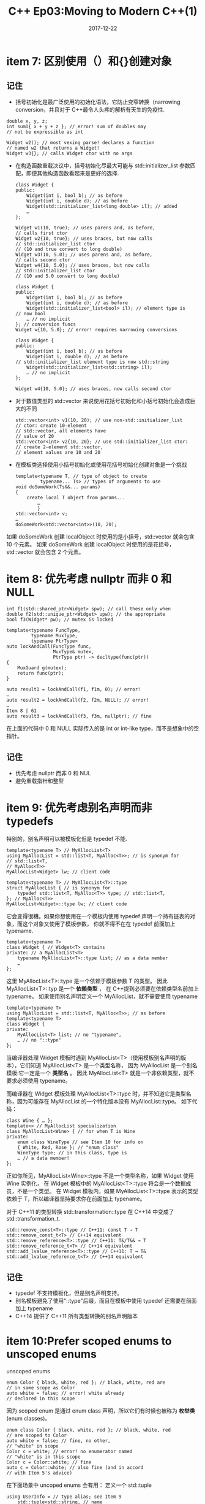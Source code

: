 #+TITLE: C++ Ep03:Moving to Modern C++(1)
#+DATE: 2017-12-22
#+LAYOUT: post
#+OPTIONS: ^:nil
#+TAGS: C++
#+CATEGORIES: Modern C++

* item 7: 区别使用（）和{}创建对象
** 记住
+ 括号初始化是最广泛使用的初始化语法，它防止变窄转换（narrowing conversion，并且对于 C++最令人头疼的解析有天生的免疫性.
#+BEGIN_SRC C++
  double x, y, z;
  int sum1{ x + y + z }; // error! sum of doubles may
  // not be expressible as int
#+END_SRC

#+BEGIN_SRC C++
  Widget w2(); // most vexing parse! declares a function
  // named w2 that returns a Widget!
  Widget w3{}; // calls Widget ctor with no args
#+END_SRC
#+HTML: <!-- more -->
+ 在构造函数重载决议中，括号初始化尽最大可能与 std::initializer_list 参数匹配，即便其他构造函数看起来是更好的选择.

  #+BEGIN_SRC C++
	class Widget {
	public:
		Widget(int i, bool b); // as before
		Widget(int i, double d); // as before
		Widget(std::initializer_list<long double> il); // added
		…
	};

	Widget w1(10, true); // uses parens and, as before,
	// calls first ctor
	Widget w2{10, true}; // uses braces, but now calls
	// std::initializer_list ctor
	// (10 and true convert to long double)
	Widget w3(10, 5.0); // uses parens and, as before,
	// calls second ctor
	Widget w4{10, 5.0}; // uses braces, but now calls
	// std::initializer_list ctor
	// (10 and 5.0 convert to long double)
  #+END_SRC

  #+BEGIN_SRC C++
	class Widget {
	public:
		Widget(int i, bool b); // as before
		Widget(int i, double d); // as before
		Widget(std::initializer_list<bool> il); // element type is
	// now bool
		… // no implicit
	}; // conversion funcs
	Widget w{10, 5.0}; // error! requires narrowing conversions
  #+END_SRC

  #+BEGIN_SRC C++
	class Widget {
	public:
		Widget(int i, bool b); // as before
		Widget(int i, double d); // as before
	// std::initializer_list element type is now std::string
		Widget(std::initializer_list<std::string> il);
		… // no implicit
	};

	Widget w4{10, 5.0}; // uses braces, now calls second ctor
  #+END_SRC
+ 对于数值类型的 std::vector 来说使用花括号初始化和小括号初始化会造成巨大的不同

  #+BEGIN_SRC C++
	std::vector<int> v1(10, 20); // use non-std::initializer_list
	// ctor: create 10-element
	// std::vector, all elements have
	// value of 20
	std::vector<int> v2{10, 20}; // use std::initializer_list ctor:
	// create 2-element std::vector,
	// element values are 10 and 20
  #+END_SRC
+ 在模板类选择使用小括号初始化或使用花括号初始化创建对象是一个挑战

  #+BEGIN_SRC C++
	template<typename T, // type of object to create
			 typename... Ts> // types of arguments to use
	void doSomeWork(Ts&&... params)
	{
		create local T object from params...
			…
			}
	std::vector<int> v;
	…
	doSomeWork<std::vector<int>>(10, 20);
  #+END_SRC
如果 doSomeWork 创建 localObject 时使用的是小括号，std::vector 就会包含 10 个元素。 如果 doSomeWork 创建 localObject 时使用的是花括号，std::vector 就会包含 2 个元素。
* item 8: 优先考虑 nullptr 而非 0 和 NULL

  #+BEGIN_SRC C++
	int f1(std::shared_ptr<Widget> spw); // call these only when
	double f2(std::unique_ptr<Widget> upw); // the appropriate
	bool f3(Widget* pw); // mutex is locked

	template<typename FuncType,
			 typename MuxType,
			 typename PtrType>
	auto lockAndCall(FuncType func,
					 MuxType& mutex,
					 PtrType ptr) -> decltype(func(ptr))
	{
		MuxGuard g(mutex);
		return func(ptr);
	}

	auto result1 = lockAndCall(f1, f1m, 0); // error!
	…
	auto result2 = lockAndCall(f2, f2m, NULL); // error!
	…
	Item 8 | 61
	auto result3 = lockAndCall(f3, f3m, nullptr); // fine
  #+END_SRC
在上面的代码中 0 和 NULL 实际传入的是 int or int-like type，而不是想象中的空指针。
** 记住
+ 优先考虑 nullptr 而非 0 和 NUL
+ 避免重载指针和整型
* item 9: 优先考虑别名声明而非 typedefs
特别的，别名声明可以被模板化但是 typedef 不能.

#+BEGIN_SRC C++
  template<typename T> // MyAllocList<T>
  using MyAllocList = std::list<T, MyAlloc<T>>; // is synonym for
  // std::list<T,
  // MyAlloc<T>>
  MyAllocList<Widget> lw; // client code

  template<typename T> // MyAllocList<T>::type
  struct MyAllocList { // is synonym for
	  typedef std::list<T, MyAlloc<T>> type; // std::list<T,
  }; // MyAlloc<T>>
  MyAllocList<Widget>::type lw; // client code
#+END_SRC
它会变得很糟。如果你想使用在一个模板内使用 typedef 声明一个持有链表的对象，而这个对象又使用了模板参数，
你就不得不在在 typedef 前面加上 typename.

#+BEGIN_SRC C++
  template<typename T>
  class Widget { // Widget<T> contains
  private: // a MyAllocList<T>
	  typename MyAllocList<T>::type list; // as a data member
	  …
  };
#+END_SRC
这里 MyAllocList<T>::type 是一个依赖于模板参数 T 的类型。 因此 MyAllocList<T>::typ 是一个 *依赖类型* ，
在 C++提到必须要在依赖类型名前加上 typename。 
如果使用别名声明定义一个 MyAllocList，就不需要使用 typename

#+BEGIN_SRC C++
  template<typename T>
  using MyAllocList = std::list<T, MyAlloc<T>>; // as before
  template<typename T>
  class Widget {
  private:
	  MyAllocList<T> list; // no "typename",
	  … // no "::type"
  };
#+END_SRC
当编译器处理 Widget 模板时遇到 MyAllocList<T>（使用模板别名声明的版本），它们知道 MyAllocList<T> 是一个类型名称， 
因为 MyAllocList 是一个别名模板:它一定是一个 *类型名* 。
因此 MyAllocList<T> 就是一个非依赖类型，就不要求必须使用 typename。

而编译器在 Widget 模板处理 MyAllocList<T>::type 时，并不知道它是类型名称，因为可能存在 MyAllocList 的一个特化版本没有 MyAllocList::type。
如下代码：

#+BEGIN_SRC C++
  class Wine { … };
  template<> // MyAllocList specialization
  class MyAllocList<Wine> { // for when T is Wine
  private:
	  enum class WineType // see Item 10 for info on
	  { White, Red, Rose }; // "enum class"
	  WineType type; // in this class, type is
	  … // a data member!
  };
#+END_SRC
正如你所见，MyAllocList<Wine>::type 不是一个类型名称，如果 Widget 使用 Wine 实例化，
在 Widget 模板中的 MyAllocList<T>::type 将会是一个数据成员，不是一个类型。
 在 Widget 模板内，如果 MyAllocList<T>::type 表示的类型依赖于 T，所以编译器坚持要求你在前面加上 typename。


对于 C++11 的类型转换 std::transformation::type 在 C++14 中变成了 std::transformation_t.

#+BEGIN_SRC C++
  std::remove_const<T>::type // C++11: const T → T
  std::remove_const_t<T> // C++14 equivalent
  std::remove_reference<T>::type // C++11: T&/T&& → T
  std::remove_reference_t<T> // C++14 equivalent
  std::add_lvalue_reference<T>::type // C++11: T → T&
  std::add_lvalue_reference_t<T> // C++14 equivalent
#+END_SRC
** 记住
+ typedef 不支持模板化，但是别名声明支持。
+ 别名模板避免了使用"::type"后缀，而且在模板中使用 typedef 还需要在前面加上 typename
+ C++14 提供了 C++11 所有类型转换的别名声明版本
* item 10:Prefer scoped enums to unscoped enums
unscoped enums

#+BEGIN_SRC C++
  enum Color { black, white, red }; // black, white, red are
  // in same scope as Color
  auto white = false; // error! white already
  // declared in this scope
#+END_SRC

因为 scoped enum 是通过 enum class 声明，所以它们有时候也被称为 *枚举类* (enum classes)。

#+BEGIN_SRC C++
  enum class Color { black, white, red }; // black, white, red
  // are scoped to Color
  auto white = false; // fine, no other,
  // "white" in scope
  Color c = white; // error! no enumerator named
  // "white" is in this scope
  Color c = Color::white; // fine
  auto c = Color::white; // also fine (and in accord
  // with Item 5's advice)
#+END_SRC
在下面场景中 uncoped enums 会有用：
定义一个 std::tuple

#+BEGIN_SRC C++
  using UserInfo = // type alias; see Item 9
	  std::tuple<std::string, // name
				 std::string, // email
				 std::size_t> ; // reputation

  UserInfo uInfo; // object of tuple type
  …
  auto val = std::get<1>(uInfo); // get value of field 1
#+END_SRC
此时记住第 1 个字段是 email 并不合理，此时可用 unscoped enums 对应每个字段的名称

#+BEGIN_SRC C++
  enum UserInfoFields { uiName, uiEmail, uiReputation };
  UserInfo uInfo; // as before
  …
  auto val = std::get<uiEmail>(uInfo); // ah, get value of
  // email field
#+END_SRC
使用 UserInfoFields 隐式转换成 std::size_t，赋给 std::get。scoped enums 更繁琐：

#+BEGIN_SRC C++
  enum class UserInfoFields { uiName, uiEmail, uiReputation };
  UserInfo uInfo; // as before
  …
  auto val =
	  std::get<static_cast<std::size_t>(UserInfoFields::uiEmail)>
	  (uInfo);
#+END_SRC
使用 std::underlying_type 获取 enums 的底层类型。模板函数 toUType 接受一个任意的枚举常量，并且可以作为一个编译时常量返回它的值

#+BEGIN_SRC C++
  template<typename E>
  constexpr typename std::underlying_type<E>::type
  toUType(E enumerator) noexcept
  {
	  return
		  static_cast<typename
					  std::underlying_type<E>::type>(enumerator);
  }
#+END_SRC

在 C++14 中可简化

#+BEGIN_SRC C++
  template<typename E> // C++14
  constexpr std::underlying_type_t<E>
  toUType(E enumerator) noexcept
  {
	  return static_cast<std::underlying_type_t<E>>(enumerator);
  }

  template<typename E> // C++14
  constexpr auto
  toUType(E enumerator) noexcept
  {
	  return static_cast<std::underlying_type_t<E>>(enumerator);
  }

  auto val = std::get<toUType(UserInfoFields::uiEmail)>(uInfo);
#+END_SRC

** 记住：
+ scoped enums 的枚举常量只在本 enum 内可见，因为是强类型的，要转换成其它类型只能使用 cast.
+ scoped enums 和 unscoped enums 都有底层类型。只是 scoped enums 的底层类型是 int,
unscoped enums 没有默认底层类型。
+ scoped enums 总是可向前声明，而 unscoped enums 只有声明底层类型时才可向前声明。

* 参考
effective-modern-c++
